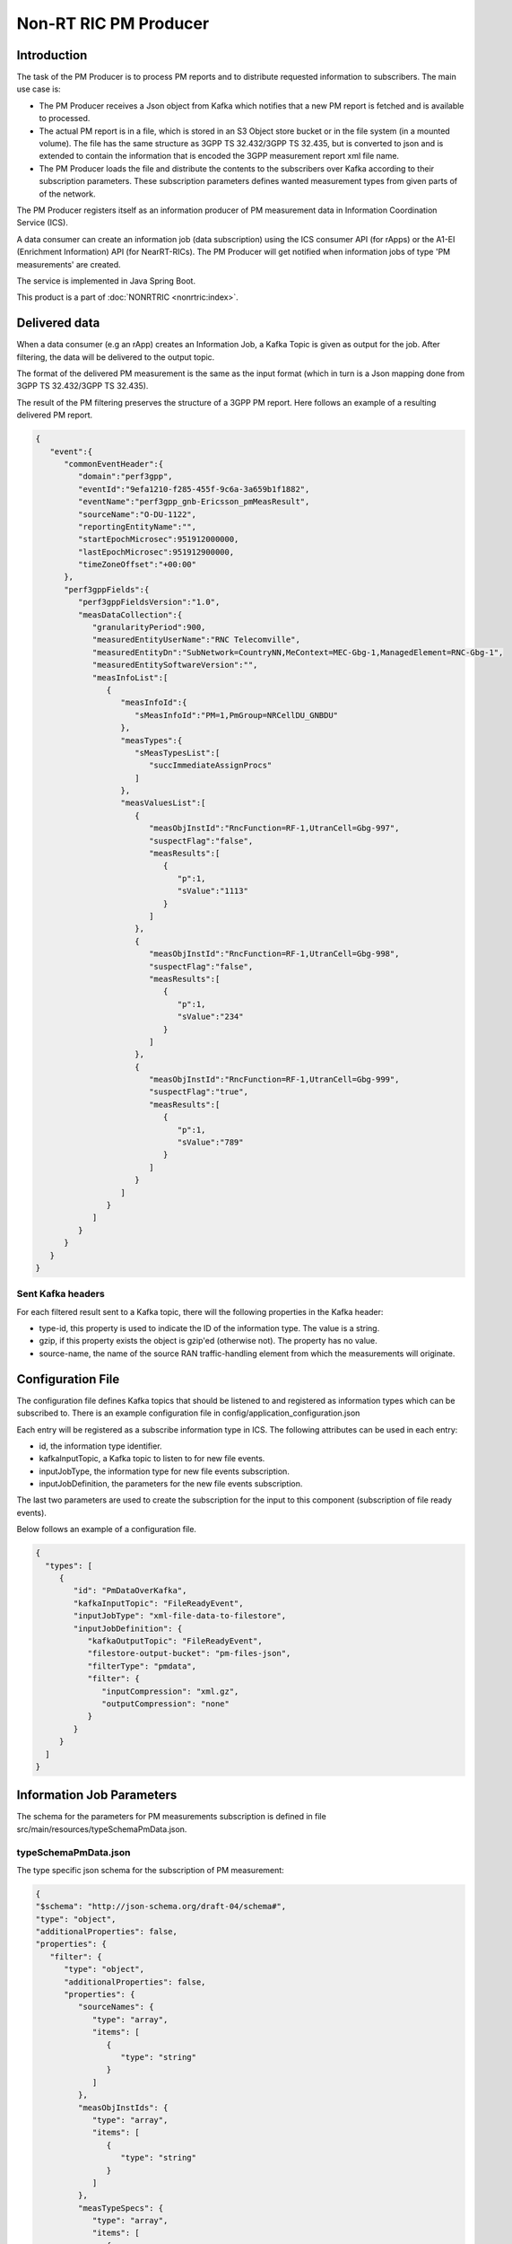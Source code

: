 .. This work is licensed under a Creative Commons Attribution 4.0 International License.
.. SPDX-License-Identifier: CC-BY-4.0
.. Copyright (C) 2023 Nordix


Non-RT RIC PM Producer
~~~~~~~~~~~~~~~~~~~~~~

************
Introduction
************

The task of the PM Producer is to process PM reports and to distribute requested information to subscribers.
The main use case is:

* The PM Producer receives a Json object from Kafka which notifies that a new PM report is fetched and is available to processed.

* The actual PM report is in a file, which is stored in an S3 Object store bucket or in the file system (in a mounted volume). The file has the same structure as 3GPP TS 32.432/3GPP TS 32.435, but is converted to json and is extended to contain the information that is encoded the 3GPP measurement report xml file name.

* The PM Producer loads the file and distribute the contents to the subscribers over Kafka according to their subscription parameters. These subscription parameters defines wanted measurement types from given parts of of the network.

The PM Producer registers itself as an information producer of PM measurement data in Information Coordination Service (ICS).

A data consumer can create an information job (data subscription) using the ICS consumer API (for rApps) or the A1-EI (Enrichment Information) API (for NearRT-RICs).
The PM Producer will get notified when information jobs of type 'PM measurements' are created.

The service is implemented in Java Spring Boot.

.. image:: ./Architecture.png
   :width: 500pt

This product is a part of :doc:`NONRTRIC <nonrtric:index>`.

**************
Delivered data
**************
When a data consumer (e.g an rApp) creates an Information Job, a Kafka Topic is given as output for the job.
After filtering, the data will be delivered to the output topic.

The format of the delivered PM measurement is the same as the input format (which in turn is a Json mapping done from
3GPP TS 32.432/3GPP TS 32.435).

The result of the PM filtering preserves the structure of a 3GPP PM report.
Here follows an example of a resulting delivered PM report.

.. code-block:: javascript

   {
      "event":{
         "commonEventHeader":{
            "domain":"perf3gpp",
            "eventId":"9efa1210-f285-455f-9c6a-3a659b1f1882",
            "eventName":"perf3gpp_gnb-Ericsson_pmMeasResult",
            "sourceName":"O-DU-1122",
            "reportingEntityName":"",
            "startEpochMicrosec":951912000000,
            "lastEpochMicrosec":951912900000,
            "timeZoneOffset":"+00:00"
         },
         "perf3gppFields":{
            "perf3gppFieldsVersion":"1.0",
            "measDataCollection":{
               "granularityPeriod":900,
               "measuredEntityUserName":"RNC Telecomville",
               "measuredEntityDn":"SubNetwork=CountryNN,MeContext=MEC-Gbg-1,ManagedElement=RNC-Gbg-1",
               "measuredEntitySoftwareVersion":"",
               "measInfoList":[
                  {
                     "measInfoId":{
                        "sMeasInfoId":"PM=1,PmGroup=NRCellDU_GNBDU"
                     },
                     "measTypes":{
                        "sMeasTypesList":[
                           "succImmediateAssignProcs"
                        ]
                     },
                     "measValuesList":[
                        {
                           "measObjInstId":"RncFunction=RF-1,UtranCell=Gbg-997",
                           "suspectFlag":"false",
                           "measResults":[
                              {
                                 "p":1,
                                 "sValue":"1113"
                              }
                           ]
                        },
                        {
                           "measObjInstId":"RncFunction=RF-1,UtranCell=Gbg-998",
                           "suspectFlag":"false",
                           "measResults":[
                              {
                                 "p":1,
                                 "sValue":"234"
                              }
                           ]
                        },
                        {
                           "measObjInstId":"RncFunction=RF-1,UtranCell=Gbg-999",
                           "suspectFlag":"true",
                           "measResults":[
                              {
                                 "p":1,
                                 "sValue":"789"
                              }
                           ]
                        }
                     ]
                  }
               ]
            }
         }
      }
   }

==================
Sent Kafka headers
==================

For each filtered result sent to a Kafka topic, there will the following properties in the Kafka header:

* type-id, this property is used to indicate the ID of the information type. The value is a string.
* gzip, if this property exists the object is gzip'ed (otherwise not). The property has no value.
* source-name, the name of the source RAN traffic-handling element from which the measurements will originate.


******************
Configuration File
******************

The configuration file defines Kafka topics that should be listened to and registered as information types which can be subscribed to.
There is an example configuration file in config/application_configuration.json

Each entry will be registered as a subscribe information type in ICS. The following attributes can be used in each entry:

* id, the information type identifier.

* kafkaInputTopic, a Kafka topic to listen to for new file events.

* inputJobType, the information type for new file events subscription.

* inputJobDefinition, the parameters for the new file events subscription.

The last two parameters are used to create the subscription for the input to this component (subscription of file ready events).


Below follows an example of a configuration file.

.. code-block:: javascript

 {
   "types": [
      {
         "id": "PmDataOverKafka",
         "kafkaInputTopic": "FileReadyEvent",
         "inputJobType": "xml-file-data-to-filestore",
         "inputJobDefinition": {
            "kafkaOutputTopic": "FileReadyEvent",
            "filestore-output-bucket": "pm-files-json",
            "filterType": "pmdata",
            "filter": {
               "inputCompression": "xml.gz",
               "outputCompression": "none"
            }
         }
      }
   ]
 }

**************************
Information Job Parameters
**************************

The schema for the parameters for PM measurements subscription is defined in file src/main/resources/typeSchemaPmData.json.

=====================
typeSchemaPmData.json
=====================

The type specific json schema for the subscription of PM measurement:

.. code-block:: javascript

   {
   "$schema": "http://json-schema.org/draft-04/schema#",
   "type": "object",
   "additionalProperties": false,
   "properties": {
      "filter": {
         "type": "object",
         "additionalProperties": false,
         "properties": {
            "sourceNames": {
               "type": "array",
               "items": [
                  {
                     "type": "string"
                  }
               ]
            },
            "measObjInstIds": {
               "type": "array",
               "items": [
                  {
                     "type": "string"
                  }
               ]
            },
            "measTypeSpecs": {
               "type": "array",
               "items": [
                  {
                     "type": "object",
                     "properties": {
                        "measuredObjClass": {
                           "type": "string"
                        },
                        "measTypes": {
                           "type": "array",
                           "items": [
                              {
                                 "type": "string"
                              }
                           ]
                        }
                     },
                     "required": [
                        "measuredObjClass"
                     ]
                  }
               ]
            },
            "measuredEntityDns": {
               "type": "array",
               "items": [
                  {
                     "type": "string"
                  }
               ]
            },
            "pmRopStartTime": {
               "type": "string"
            },
            "pmRopEndTime": {
               "type": "string"
            }
         }
      },
      "deliveryInfo": {
         "type": "object",
         "additionalProperties": false,
         "properties": {
            "topic": {
               "type": "string"
            },
            "bootStrapServers": {
               "type": "string"
            }
         },
         "required": [
            "topic"
         ]
      }
   },
   "required": [
      "filter", "deliveryInfo"
   ]
   }


The following properties are defined:

* filter, the value of the filter expression. This selects which data to subscribe for. All fields are optional and excluding a field means that everything is selected.

   * sourceNames, section of the names of the reporting RAN traffic-handling nodes
   * measObjInstIds, selection of the measured resources. This is the Relative Distinguished Name (RDN) of the MO that
     has the counter.
     If a given value is contained in the filter definition, it will match (partial matching).
     For instance a value like "NRCellCU" will match "ManagedElement=seliitdus00487,GNBCUCPFunction=1,NRCellCU=32".
   * measTypeSpecs, selection of measurement types (counters). This consists of:

      * measuredObjClass, the name of the class of the measured resources.
      * measTypes, the name of the measurement type (counter). The measurement type name is only
        unique in the scope of an MO class (measured resource).

   * measuredEntityDns, selection of DNs for the RAN traffic-handling elements.

   * pmRopStartTime, if this parameter is specified already collected PM measurements files will be scanned to retrieve historical data.
     The start file is the time from when the information shall be returned.
     In this case, the query is only done for files from the given "sourceNames".
     If this parameter is excluded, only "new" reports will be delivered as they are collected from the RAN traffic-handling nodes.

   * pmRopEndTime, for querying already collected PM measurements. Only relevant if pmRopStartTime.
     If this parameters is given, no reports will be sent as new files are collected.

* deliveryInfo, defines where the subscribed PM measurements shall be sent.

  * topic, the name of the kafka topic
  * bootStrapServers, reference to the kafka bus to used. This is optional, if this is omitted the default configured kafka bus is used (which is configured in the application.yaml file).



Below follows examples of some filters.

.. code-block:: javascript

    {
      "filter":{
        "sourceNames":[
           "O-DU-1122"
        ],
        "measObjInstIds":[
           "UtranCell=Gbg-997"
        ],
        "measTypeSpecs":[
           {
              "measuredObjClass":"UtranCell",
              "measTypes":[
                 "succImmediateAssignProcs"
              ]
            {
        ]
      }
   }

Here follows an example of a filter that will
match two counters from all cells in two RAN traffic-handling nodes.

.. code-block:: javascript

    {
      "filterType":"pmdata",
      "filter": {
        "sourceNames":[
           "O-DU-1122", "O-DU-1123"
        ],
        "measTypeSpecs":[
             {
                "measuredObjClass":"NRCellCU",
                "measTypes":[
                   "pmCounterNumber0", "pmCounterNumber1"
                ]
             }
          ],

      }
    }


****************************
PM measurements subscription
****************************

The sequence is that a "new file event" is received (from a Kafka topic).
The file is read from local storage (file storage or S3 object store). For each Job, the specified PM filter is applied to the data
and the result is sent to the Kafka topic specified by the Job (by the data consumer).

.. image:: ./dedicatedTopics.png
   :width: 500pt

If several jobs publish to the same Kafka topic (shared topic), the resulting filtered output will be an aggregate of all matching filters.
So, each consumer will then get more data than requested.

.. image:: ./sharedTopics.png
   :width: 500pt


